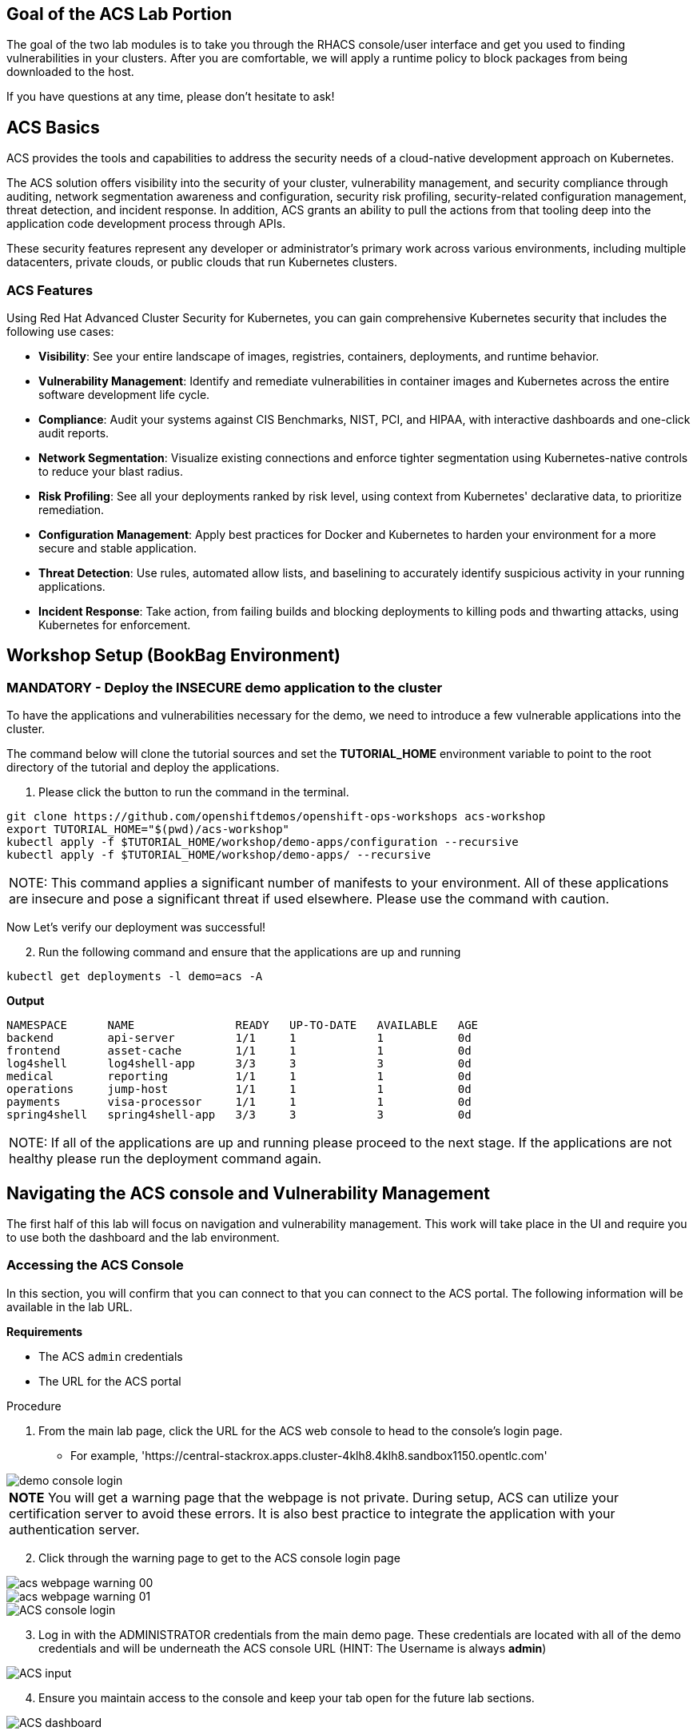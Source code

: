 == Goal of the ACS Lab Portion

The goal of the two lab modules is to take you through the RHACS console/user interface and get you used to finding vulnerabilities in your clusters. After you are comfortable, we will apply a runtime policy to block packages from being downloaded to the host. 

If you have questions at any time, please don't hesitate to ask!

== ACS Basics

ACS provides the tools and capabilities to address the security needs of a cloud-native development approach on Kubernetes.

The ACS solution offers visibility into the security of your cluster, vulnerability management, and security compliance through auditing, network segmentation awareness and configuration, security risk profiling, security-related configuration management, threat detection, and incident response. In addition, ACS grants an ability to pull the actions from that tooling deep into the application code development process through APIs.

These security features represent any developer or administrator's primary work across various environments, including multiple datacenters, private clouds, or public clouds that run Kubernetes clusters.

=== ACS Features

Using Red Hat Advanced Cluster Security for Kubernetes, you can gain comprehensive Kubernetes security that includes the following use cases:

* *Visibility*: See your entire landscape of images, registries, containers, deployments, and runtime behavior.
* *Vulnerability Management*: Identify and remediate vulnerabilities in container images and Kubernetes across the entire software development life cycle.
* *Compliance*: Audit your systems against CIS Benchmarks, NIST, PCI, and HIPAA, with interactive dashboards and one-click audit reports.
* *Network Segmentation*: Visualize existing connections and enforce tighter segmentation using Kubernetes-native controls to reduce your blast radius.
* *Risk Profiling*: See all your deployments ranked by risk level, using context from Kubernetes' declarative data, to prioritize remediation.
* *Configuration Management*: Apply best practices for Docker and Kubernetes to harden your environment for a more secure and stable application.
* *Threat Detection*: Use rules, automated allow lists, and baselining to accurately identify suspicious activity in your running applications.
* *Incident Response*: Take action, from failing builds and blocking deployments to killing pods and thwarting attacks, using Kubernetes for enforcement.

== Workshop Setup (BookBag Environment)

=== MANDATORY - Deploy the INSECURE demo application to the cluster

To have the applications and vulnerabilities necessary for the demo, we need to introduce a few vulnerable applications into the cluster.

The command below will clone the tutorial sources and set the *TUTORIAL_HOME* environment variable to point to the root directory of the tutorial and deploy the applications.

1.  Please click the button to run the command in the terminal.

[source,bash,role="execute"]
----
git clone https://github.com/openshiftdemos/openshift-ops-workshops acs-workshop
export TUTORIAL_HOME="$(pwd)/acs-workshop"
kubectl apply -f $TUTORIAL_HOME/workshop/demo-apps/configuration --recursive
kubectl apply -f $TUTORIAL_HOME/workshop/demo-apps/ --recursive
----

|===
NOTE: This command applies a significant number of manifests to your environment. All of these applications are insecure and pose a significant threat if used elsewhere. Please use the command with caution.
|===

Now Let's verify our deployment was successful!

[start=2]
2. Run the following command and ensure that the applications are up and running

[source,bash,role="execute"]
----
kubectl get deployments -l demo=acs -A
----

*Output*
```bash
NAMESPACE      NAME               READY   UP-TO-DATE   AVAILABLE   AGE
backend        api-server         1/1     1            1           0d
frontend       asset-cache        1/1     1            1           0d
log4shell      log4shell-app      3/3     3            3           0d
medical        reporting          1/1     1            1           0d
operations     jump-host          1/1     1            1           0d
payments       visa-processor     1/1     1            1           0d
spring4shell   spring4shell-app   3/3     3            3           0d
```

|===
NOTE: If all of the applications are up and running please proceed to the next stage. If the applications are not healthy please run the deployment command again.
|===

== Navigating the ACS console and Vulnerability Management

The first half of this lab will focus on navigation and vulnerability management. This work will take place in the UI and require you to use both the dashboard and the lab environment.

=== Accessing the ACS Console

In this section, you will confirm that you can connect to that you can connect to the ACS portal. The following information will be available in the lab URL.

*Requirements* 

* The ACS `admin` credentials
* The URL for the ACS portal

.Procedure
[start=1]
. From the main lab page, click the URL for the ACS web console to head to the console's login page.
** For example, 'https://central-stackrox.apps.cluster-4klh8.4klh8.sandbox1150.opentlc.com'

image::images/00-console-dashboard-1.png[demo console login]

|===
*NOTE* You will get a warning page that the webpage is not private. During setup, ACS can utilize your certification server to avoid these errors. It is also best practice to integrate the application with your authentication server. 
|===

[start=2]
. Click through the warning page to get to the ACS console login page

image::images/acs-webpage-warning-00.png[]
image::images/acs-webpage-warning-01.png[]
image::images/00-console-dashboard-3.png[ACS console login]

[start=3]
. Log in with the ADMINISTRATOR credentials from the main demo page. These credentials are located with all of the demo credentials and will be underneath the ACS console URL (HINT: The Username is always *admin*)

image::images/00-console-dashboard-4.png[ACS input]

[start=4]
. Ensure you maintain access to the console and keep your tab open for the future lab sections. 

image::images/00-console-dashboard-5.png[ACS dashboard]

== Navigating the ACS Console
In this section, you familiarize yourself with the ACS portal, including its tabs, search capabilities and dashboard functionality.

Head to the ACS web console from the course introduction lab. If you do not have access, please repeat the steps in the first lab titled "Access the ACS Console."

=== The 4 Main Sections of the Dashboard
The ACS dashboard has four main sections:

[start=1]
. Top Bar
. Global search
. Navigation menu
. Dashboard

image::images/01-dashboard-0.png[ACS dashboard labelled]

=== Top Bar

The top bar contains the following functionality 
* Global Search
* Command-line tools
* Cluster Health
* Documentation
* API Reference
* Enable Dark/Light Mode
* Logged-in user account

[NOTE]
The top bar is available in EVERY tab and displayed when accessing the ACS console.

=== Global Search

image::images/01-dashboard-1.png[ACS global search]

==== Searching and filtering

The ability to instantly find resources is essential to safeguard your cluster. Utilize the ACS search feature to find relevant resources faster. 

For example, you can use it to find deployments exposed to a newly published CVE or all deployments with external network exposure.

.Search syntax
A search query consists of two parts:

* An attribute that identifies the resource type you want to search for.
* A search term that finds the matching resource.

*For example,* to find all violations in the visa-processor deployment, the search query is *Deployment:visa-processor*. 

image::images/01-dashboard-02.png[ACS search visa]

In this search query, *Deployment* is the attribute, and *visa-processor* is the search term.

|===
NOTE: When using the search functionality you must click the provided info from the dropdown. ACS maintains a library of searchable assets to help you search faster. If CVE or deployment cannot be searched it is most likely because the resource is not in the cluster or incorrectly typed. 
|===

==== Using local page filtering
You can use local page filtering from within all views in the ACS portal. Local page filtering works similarly to the global search, but only relevant attributes are available. You can select the search bar to show all available attributes for a specific view.

==== Common search queries
Here are some common search queries you can try in the ACS search bar if you'd like to test it's functionality.

[start=1]
. Finding deployments that are affected by a specific CVE

[cols="2,2"]  
|=== 
|*Query*
|*Example*
|CVE:<CVE_number>
|CVE:CVE-2018-11776
|===

[start=2]
. Finding privileged running deployments

[cols="2,2"]
|=== 
|*Query*
|*Example*
|Privileged:<true_or_false>
|Privileged:true
|===

[start=3]
. Finding deployments that have external network exposure

[cols="2,2"]
|=== 
|*Query*
|*Example*
|Exposure Level:<level>
|Exposure Level:External
|===

[NOTE]
There are plenty more local and global search examples in the link:https://docs.openshift.com/acs/operating/search-filter.html[ACS documentation] 

=== Navigation Menu

image::images/01-dashboard-3.png[ACS navigation]

The left-hand navigation menu provides access to each of the security use cases, as well as product configuration to integrate ACS with your existing tooling.
The navigation menu has the following items:

* *Dashboard*: Summary view of your environment
* *Network Graph*: Configured and actual network flows and the creation of Network Policies to implement network segmentation
* *Violations*: Events that do not match the defined security policies
* *Compliance*: Several industry and regulatory security standards, such as PCI DSS
* *Vulnerability Management*: Information about known vulnerabilities affecting your environment, including deployed workloads and infrastructure, risk acceptance and reporting.
* *Configuration Management*: Identification of potential misconfigurations that can lead to security issues
* *Risk*: Risks affecting your environment, such as suspicious executions
* *Platform Configuration*: ACS configuration, policy management and integration details, including;
** *Clusters*
** *Policy Management*
** *Integrations*
** *Access Control*
** *System Configuration*
** *System Health*

This course follows the pattern of the major use cases, but in the order of most common to least common, starting with the *Main Dashboard* and moving to the *Vulnerability Management* tab next.

=== Dashboard

The Red Hat Advanced Cluster Security for Kubernetes (ACS) Dashboard provides quick access to the data you need. It contains additional navigation shortcuts and actionable widgets that are easy to filter and customize so that you can focus on the data that matters most to you. You can view information about levels of risk in your environment, compliance status, policy violations, and common vulnerabilities and exposures (CVEs) in images.

image::images/01-dashboard-4.png[ACS main dashboard]

== Navigating the Main Dashboard

The main Dashboard is your place to look at the vulnerabilities, risk, compliance, and policy violations across your clusters and namespaces. This section addresses all of the functionality in the main Dashboard to help you navigate it more effectively in the future.

Let's start by breaking the Dashboard down into sections.

=== The Three Dashboard Sections

The three core dashboard components are as follows
[start=1]
. The Status Bar
. The Dashboard Filter
. The Actionable Widgets

image::images/01-dashboard-5.png[ACS dashboard numbered]

=== The Status Bar

The Status Bar provides at-a-glance numerical counters for critical resources. The counters reflect what is visible with your current access scope, defined by the roles associated with your user profile. These counters are clickable, providing fast access to the desired list view pages as follows:

[cols="1,2"]
|===
|*Counter*|*Destination*
|Clusters|Platform Configuration → Clusters
|Nodes|Configuration Management → Application & Infrastructure → Nodes
|Violations|Violations main menu
|Deployments|Configuration Management → Application & Infrastructure → Deployments
|Images|Vulnerability Management → Dashboard → Images
|Secrets|Configuration Management → Application & Infrastructure → Secrets
|===
=== The Dashboard Filter
The Dashboard includes a top-level filter that applies simultaneously to all widgets. You can select clusters and one or more namespaces within selected clusters. Any change to the filter is immediately reflected by all widgets, limiting the data they present to the selected scope. 


[NOTE]
The Dashboard filter does not affect the Status Bar and when no clusters or namespaces are selected, the view automatically switches to *All* 

image::images/01-dashboard-6.png[ACS dashboard filter]
image::images/01-dashboard-7.png[ACS dashboard filter]

=== Actionable widgets (Optional)

|===
If you have time, adjust the dashboard filtering options and widgets to hone the filtering capabilities. 
|===

== Vulnerability Management Dashboard

Let us continue by looking at our primary use case for ACS and that is the *Vulnerability Management* features and dashboard, a familiar topic for most security teams. 

|===
*NOTE:* The locations and size of your panels may vary depending on your screen size and zoom.
|===
|===
*NOTE:* For the following section, please note that the order in which the images appear or the number of components affected may vary depending on versions and other applications running in the cluster.
|===

.Procedure
[start=1]
. Click the *Vulnerability Management* tab, and then select *Dashboard*

image::images/vuln-01.png[]

The dashboard provides several important vulnerability breakdowns such as:

* Top risky deployments/images
* Frequently violated policies
* Recently detected vulnerabilities
* Most common image vulnerabilities

More important than fixing any vulnerability is establishing a process to keep container images updated and to prevent the promotion through the pipeline for images with serious, fixable vulnerabilities. ACS displays this through the *Top Risky Deployments by CVE and CVSS Score* and takes the container's configuration and vulnerability details to show you the most *at risk* deployments in your cluster.

image::images/vuln-03.png[]

[start=2]
. Above the *Risky Deployments* section, there are buttons to link you to all policies, CVEs, and images, and a menu to bring you to reports by cluster, namespace, deployment, and component. The vulnerability dashboard can be filtered by clicking the *Fixable CVSS* score button.

image::images/vuln-04.png[]

[start=4]
. Locate the *Top Riskiest Images* panel. Here you can see the CVEs associated with containers currently running in the cluster. The goal is to find the log4shell exploit in your cluster and block that container from being pushed in the future.

image::images/vuln-06.png[]

[start=5]
. In the *Top Riskiest Images* panel, click on the *VIEW ALL* button.

The images in this dashboard are listed here in order of RISK, based on the number and severity of the vulnerabilities present in the components in the images

Notice which images are more exposed. Not only can we see the number of CVEs affecting the images, but which of them are fixable? We can also see:

- Creation date
- Scan time 
- Image OS
- Image status
- How many deployments are using the vulnerable image
- The total components in the image

[start=6]
. Next, find and click on the image *visa-processor:latest-v2*. You will review the images' components and violations. 

image::images/vuln-07.png[]

|===
Note: If you cannot find the *visa-processor:latest-v2* image, use the search bar to filter for the specific image you want. 

If you click the search bar, you will be shown the different labels you can search by. Click *Image* and type visa until the correct image comes up. 

You can use this method of searching in all search bars within the ACS dashboard.
|===

image::images/vuln-08.png[]

You can move on to the next section only when the dashboard displays the image below.

image::images/vuln-09.png[]

==== ACS Vulnerability Scanner

ACS' built-in vulnerability scanner breaks down images into layers and components - where components can be operating-system installed packages or dependencies installed by programming languages like Python, Javascript, or Java. The *Image Summary* provides the essential security details of the image overall, with links to the components. Below you can see why the image is ranked as a critically vulnerable application:

* In the DETAILS & METADATA → Image OS panel, the information you see there tells you that this image has a severe security problem - the base image was imported several years ago (Debian 8 - 2015).

* At the top of the page is the warning that CVE data is stale - that this image has a base OS version whose distribution has stopped providing security information and likely stopped publishing security fixes.

* Scroll down the page. In the *Image Findings* section, you find the details of the image vulnerabilities. There are 329 fixable vulnerabilities in the cluster (at the time of the creation of this workshop.)

image::images/risk-5.png[]

* Above the *Image Findings* section, click on the *Dockerfile* tab:

image::images/risk-6.png[]

The Dockerfile tab view shows the layer-by-layer view, and, as you can see, the most recent layers are also several years old. Time is not kind to images and components - as vulnerabilities are discovered, ACS will display newly discovered CVEs.

|===
Now lets put this UI to the test with a real use case.
|===

=== log4shell CVE Vulnerability Analysis

It is time to find the components that have the log4shell vulnerability in your cluster. Zero day and high priority vulnerabilities need to be triaged quickly. The log4shell vulnerability provides a great example of how security teams can asses a vulnerabilities impact quickly and effectively.

|===
Check out the https://access.redhat.com/security/vulnerabilities/RHSB-2021-009[Red Hat advisory] for more details)
|===

.Procedure

. Head back to the *Top Riskiest Images* Dashboard. (Vulnerability Management -> Top Riskiest Images)

image::images/vuln-06.png[]

[start=2]
. Search for the log4shell vulnerability using its CVE number (CVE-2021-44228)

image::images/risk-7.png[]

* How many images are affected by the vulnerability?
* How many deployments contain the vulnerability?
* Why do you think the risk priority is where it is?
* Should the risk priority be higher? Or lower?

|===
The log4shell CVE is very serious - scoring 10/10 - and is fixable. 
|===

Luckily there is only *ONE* image being affected by this vulnerability (2 deployments), so you could go directly to the source and fix all three deployments in one opportunity. 

*How would your DevSecOps team address this vulnerability?*

== Relating Image CVEs with Kubernetes Configuration Properties

All of these CVE details are well and good, but they are a bit noisy. How do we judge the genuine risk - which vulnerabilities are likely to be exploited? Which vulnerabilities do we have to fix first? ACS can use other sources of information in OpenShift to judge the risk that a given vulnerability would be exploited and set priorities for fixes.

The first risk factor - is the vulnerable component in a running deployment.

.Procedure
. Click on the *Risk* panel to continue.

image::images/risk-01.png[]

Take a look at the total amount of deployments in the cluster. If you remember, the *log4shell* image was approximately 10 in terms of risks based on CVSS score and other CVEs. So why is it down to #15 in this example?

image::images/risk-2.png[]

[start=2]
. Click on the log4shell deployment and review the risk indicators.

image::images/risk-3.png[]

[start=3]
. Next, click on the *visa-processor* deployment and review its risk indicators. What do you think made the *visa-processor* deployment #1 in this example?

image::images/risk-4.png[]

Factors that play into the overall score are in the risk indicators section. These include, but are not limited to:

1. Policy Violations
2. Image Vulnerabilities
3. Service Configuration
4. Service Reachability
5. Components Useful for Attackers
6. Number of Components in an Image
7. Image Freshness
8. RBAC Configuration

A primary reason for the *visa-processor* deployment to be ranked so high is that it is an ancient image (older than the log4shell app). A good indicator of risk is that the older an image is, the more likely it will have a significant exploitable vulnerability.

|===
We will leave it to you to make risk assessments in the future. Let us get to enforcing a log4shell policy and stopping future deployments containing the vulnerability.
|===

== Policy Management

ACS has many built-in policies to detect activity related to attacker goals: gain a foothold, maintain a presence, move laterally, and exfiltrate data. The continuous runtime monitoring observes all container activity and will automatically respond to events with appropriate enforcement and notification. However, that would be missing out on an opportunity - ACS wants to go one step further, to take advantage of containers' ephemeral, immutable nature to improve security in a measurable way from now on.

We want to use runtime incidents and vulnerabilities as a learning opportunity to improve security going forward by constraining how our containers can act. We achieve this by creating policies and implementing them early in the CI/CD process.

As we move into the next section, let focus on identifying and enforcing a runtime policy in the cluster. For the upcoming example, we will focus on stoping the Ubuntu pacakage manager from being run in our cluster

.Procedure

. On the left-hand side of the application, click the *Platform Configuration* tab and *select* *Policy Management*.

image::images/policy-1.png[]

[start=2]
. Filter through the policies to find *Ubuntu Package Manager Execution* or use the search bar to select by *category.*

image::images/policy-01.png[]

[start=3]
. Once you have found the vulnerability, *Ubuntu Package Manager Execution* on it to learn more.

image::images/policy-3.png[]

[start=4]

. If you click the actions button, you will see how easy it is to edit, clone, export or disable these policies. We also recommended cloning the policies and adding or removing specific filters as you need them. 

---

==== Move on to the next ACS module to see this policy in action at runtime

